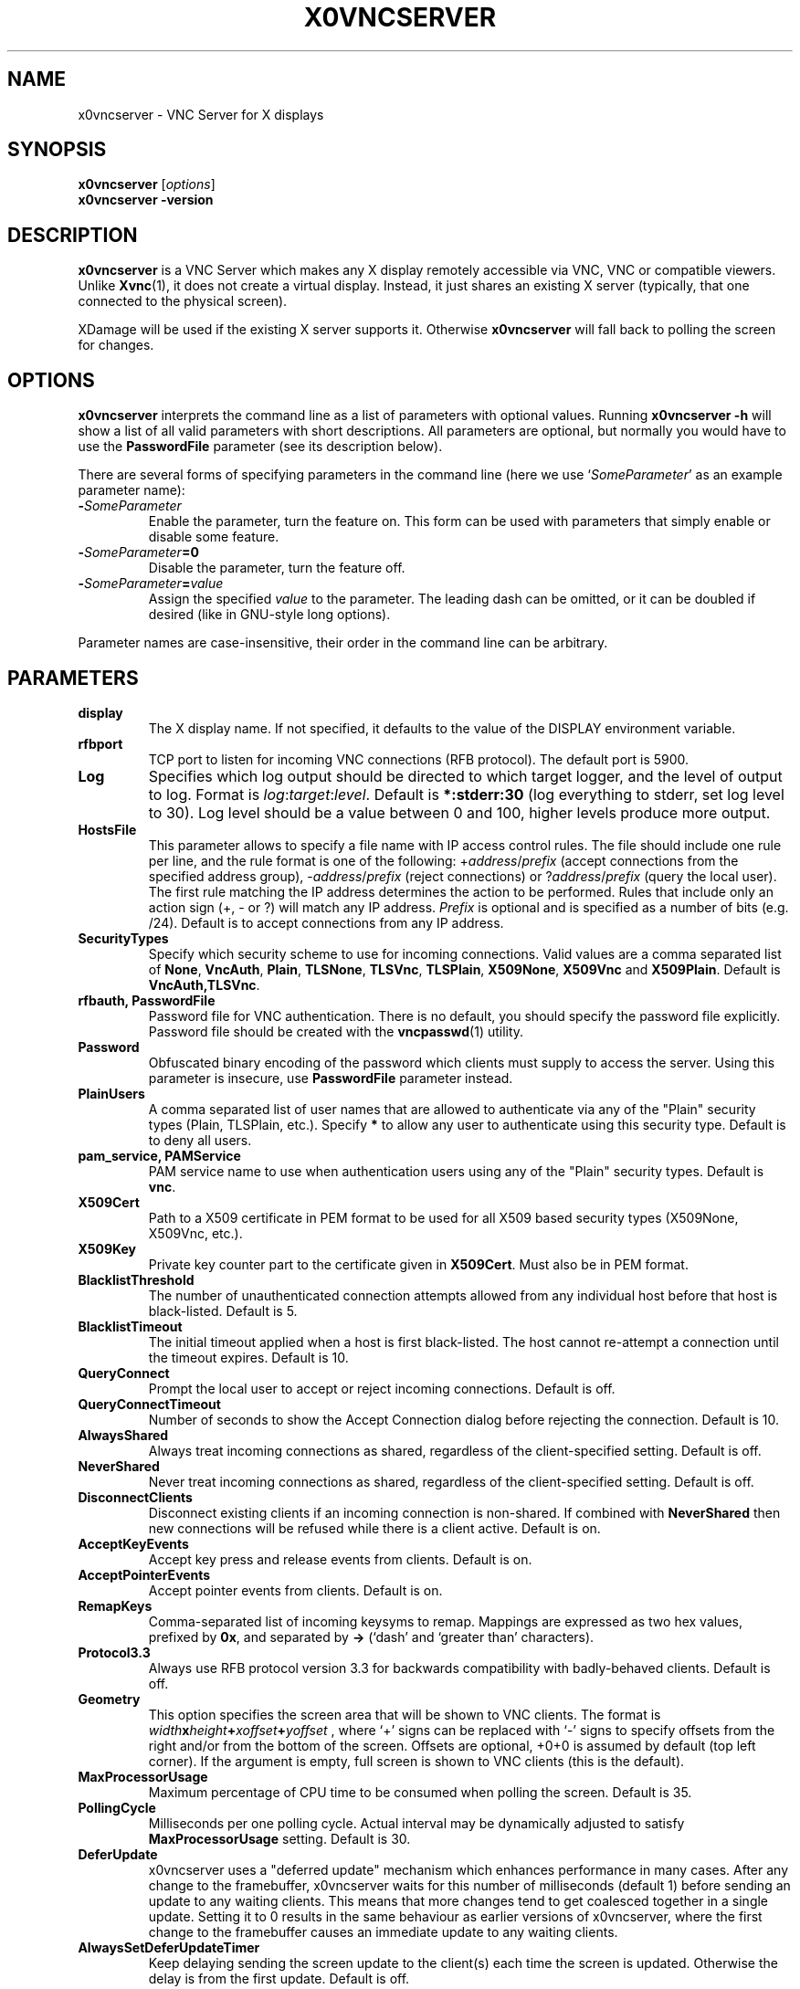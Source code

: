 .TH X0VNCSERVER 1 "" "VNC" "VNC Manual"
.SH NAME
x0vncserver \- VNC Server for X displays
.SH SYNOPSIS
.B x0vncserver
.RI [ options ]
.br
.B x0vncserver -version
.SH DESCRIPTION
.B x0vncserver
is a VNC Server which makes any X display remotely accessible via VNC,
VNC or compatible viewers.  Unlike \fBXvnc\fP(1), it does not create a
virtual display.  Instead, it just shares an existing X server (typically,
that one connected to the physical screen).

XDamage will be used if the existing X server supports it. Otherwise
.B x0vncserver
will fall back to polling the screen for changes.

.SH OPTIONS
.B x0vncserver
interprets the command line as a list of parameters with optional values.
Running \fBx0vncserver -h\fP will show a list of all valid parameters with
short descriptions.  All parameters are optional, but normally you would have
to use the \fBPasswordFile\fP parameter (see its description below).
.PP
There are several forms of specifying parameters in the command line (here we
use `\fISomeParameter\fP' as an example parameter name):

.TP
.B -\fISomeParameter\fP
Enable the parameter, turn the feature on.  This form can be used with
parameters that simply enable or disable some feature.
.
.TP
.B -\fISomeParameter\fP=0
Disable the parameter, turn the feature off.
.
.TP
.B -\fISomeParameter\fP=\fIvalue\fP
Assign the specified \fIvalue\fP to the parameter.  The leading dash can be
omitted, or it can be doubled if desired (like in GNU-style long options).
.PP
Parameter names are case-insensitive, their order in the command line can be
arbitrary.

.SH PARAMETERS

.TP
.B display
The X display name.  If not specified, it defaults to the value of the
DISPLAY environment variable.
.
.TP
.B rfbport
TCP port to listen for incoming VNC connections (RFB protocol).  The default
port is 5900.
.
.TP
.B Log
Specifies which log output should be directed to which target logger, and the
level of output to log.  Format is \fIlog\fP:\fItarget\fP:\fIlevel\fP.
Default is \fB*:stderr:30\fP (log everything to stderr, set log level to 30).
Log level should be a value between 0 and 100, higher levels produce more
output.
.
.TP
.B HostsFile
This parameter allows to specify a file name with IP access control rules.
The file should include one rule per line, and the rule format is one of the
following: +\fIaddress\fP/\fIprefix\fP (accept connections from the
specified address group), -\fIaddress\fP/\fIprefix\fP (reject connections)
or ?\fIaddress\fP/\fIprefix\fP (query the local user).  The first rule
matching the IP address determines the action to be performed.  Rules that
include only an action sign (+, - or ?) will match any IP address.
\fIPrefix\fP is optional and is specified as a number of bits (e.g. /24).
Default is to accept connections from any IP address.
.
.TP
.B SecurityTypes
Specify which security scheme to use for incoming connections.  Valid values
are a comma separated list of \fBNone\fP, \fBVncAuth\fP, \fBPlain\fP,
\fBTLSNone\fP, \fBTLSVnc\fP, \fBTLSPlain\fP, \fBX509None\fP, \fBX509Vnc\fP
and \fBX509Plain\fP. Default is \fBVncAuth,TLSVnc\fP.
.
.TP
.B rfbauth, PasswordFile
Password file for VNC authentication.  There is no default, you should
specify the password file explicitly.  Password file should be created with
the \fBvncpasswd\fP(1) utility.
.
.TP
.B Password
Obfuscated binary encoding of the password which clients must supply to
access the server.  Using this parameter is insecure, use \fBPasswordFile\fP
parameter instead.
.
.TP
.B PlainUsers
A comma separated list of user names that are allowed to authenticate via
any of the "Plain" security types (Plain, TLSPlain, etc.). Specify \fB*\fP
to allow any user to authenticate using this security type. Default is to
deny all users.
.
.TP
.B pam_service, PAMService
PAM service name to use when authentication users using any of the "Plain"
security types. Default is \fBvnc\fP.
.
.TP
.B X509Cert
Path to a X509 certificate in PEM format to be used for all X509 based
security types (X509None, X509Vnc, etc.).
.
.TP
.B X509Key
Private key counter part to the certificate given in \fBX509Cert\fP. Must
also be in PEM format.
.
.TP
.B BlacklistThreshold
The number of unauthenticated connection attempts allowed from any individual
host before that host is black-listed.  Default is 5.
.
.TP
.B BlacklistTimeout
The initial timeout applied when a host is first black-listed.  The host
cannot re-attempt a connection until the timeout expires.  Default is 10.
.
.TP
.B QueryConnect
Prompt the local user to accept or reject incoming connections.  Default is
off.
.
.TP
.B QueryConnectTimeout
Number of seconds to show the Accept Connection dialog before rejecting the
connection.  Default is 10.
.
.TP
.B AlwaysShared
Always treat incoming connections as shared, regardless of the
client-specified setting.  Default is off.
.
.TP
.B NeverShared
Never treat incoming connections as shared, regardless of the
client-specified setting.  Default is off.
.
.TP
.B DisconnectClients
Disconnect existing clients if an incoming connection is non-shared.  If
combined with \fBNeverShared\fP then new connections will be refused while
there is a client active.  Default is on.
.
.TP
.B AcceptKeyEvents
Accept key press and release events from clients.  Default is on.
.
.TP
.B AcceptPointerEvents
Accept pointer events from clients.  Default is on.
.
.TP
.B RemapKeys
Comma-separated list of incoming keysyms to remap.  Mappings are expressed as
two hex values, prefixed by \fB0x\fP, and separated by \fB->\fP (`dash' and
`greater than' characters).
.
.TP
.B Protocol3.3
Always use RFB protocol version 3.3 for backwards compatibility with
badly-behaved clients.  Default is off.
.
.TP
.B Geometry
This option specifies the screen area that will be shown to VNC clients.  The
format is
.B \fIwidth\fPx\fIheight\fP+\fIxoffset\fP+\fIyoffset\fP
, where `+' signs can be replaced with `\-' signs to specify offsets from the
right and/or from the bottom of the screen.  Offsets are optional, +0+0 is
assumed by default (top left corner).  If the argument is empty, full screen
is shown to VNC clients (this is the default).
.
.TP
.B MaxProcessorUsage
Maximum percentage of CPU time to be consumed when polling the
screen.  Default is 35.
.
.TP
.B PollingCycle
Milliseconds per one polling cycle.  Actual interval may be dynamically
adjusted to satisfy \fBMaxProcessorUsage\fP setting.  Default is 30.
.
.TP
.B DeferUpdate
x0vncserver uses a "deferred update" mechanism which enhances performance in
many cases. After any change to the framebuffer, x0vncserver waits for this
number of milliseconds (default 1) before sending an update to any waiting
clients. This means that more changes tend to get coalesced together in a
single update. Setting it to 0 results in the same behaviour as earlier
versions of x0vncserver, where the first change to the framebuffer causes an
immediate update to any waiting clients.
.
.TP
.B AlwaysSetDeferUpdateTimer
Keep delaying sending the screen update to the client(s) each time the
screen is updated. Otherwise the delay is from the first update. Default
is off.
.
.TP
.B CompareFB
Perform pixel comparison on framebuffer to reduce unnecessary updates. Can
be either \fB0\fP (off), \fB1\fP (always) or \fB2\fP (auto). Default is
\fB2\fP.
.
.TP
.B UseSHM
Use MIT-SHM extension if available.  Using that extension accelerates reading
the screen.  Default is on.
.
.TP
.B OverlayMode
Use overlay mode in IRIX or Solaris (does not have effect in other systems).
This enables system-specific access to complete full-color version of the
screen (the default X visual often provides 256 colors).  Also, in overlay
mode, \fBx0vncserver\fP can show correct mouse cursor.  Default is on.
.
.TP
.B ZlibLevel
Zlib compression level for ZRLE encoding (it does not affect Tight encoding).
Acceptable values are between 0 and 9.  Default is to use the standard
compression level provided by the \fBzlib\fP(3) compression library.
.
.TP
.B ImprovedHextile
Use improved compression algorithm for Hextile encoding which achieves better
compression ratios by the cost of using slightly more CPU time.  Default is
on.
.
.TP
.B IdleTimeout
The number of seconds after which an idle VNC connection will be dropped
(zero means no timeout).  Default is 0.
.
.TP
.B MaxDisconnectionTime
Terminate when no client has been connected for \fIN\fP seconds.  Default is
0.
.
.TP
.B MaxConnectionTime
Terminate when a client has been connected for \fIN\fP seconds.  Default is
0.
.
.TP
.B MaxIdleTime
Terminate after \fIN\fP seconds of user inactivity.  Default is 0.
.
.TP
.B ClientWaitTimeMillis
The number of milliseconds to wait for a client which is no longer
responding.  Default is 20000.
.
.TP
.B AcceptCutText
.TQ
.B SendCutText
.TQ
.B MaxCutText
Currently unused.

.SH SEE ALSO
.BR Xvnc (1),
.BR vncpasswd (1),
.br
http://www.tigervnc.org/

.SH AUTHOR
Constantin Kaplinsky and others.

VNC was originally developed by the RealVNC team while at Olivetti
Research Ltd / AT&T Laboratories Cambridge.  TightVNC additions were
implemented by Constantin Kaplinsky. Many other people have since
participated in development, testing and support. This manual is part
of the VNC software suite.
